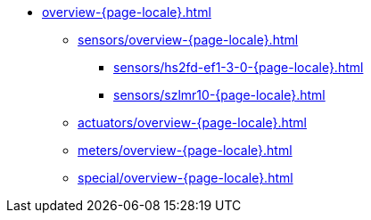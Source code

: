* xref:overview-{page-locale}.adoc[]
** xref:sensors/overview-{page-locale}.adoc[]
*** xref:sensors/hs2fd-ef1-3-0-{page-locale}.adoc[]
*** xref:sensors/szlmr10-{page-locale}.adoc[]
** xref:actuators/overview-{page-locale}.adoc[]
** xref:meters/overview-{page-locale}.adoc[]
** xref:special/overview-{page-locale}.adoc[]

